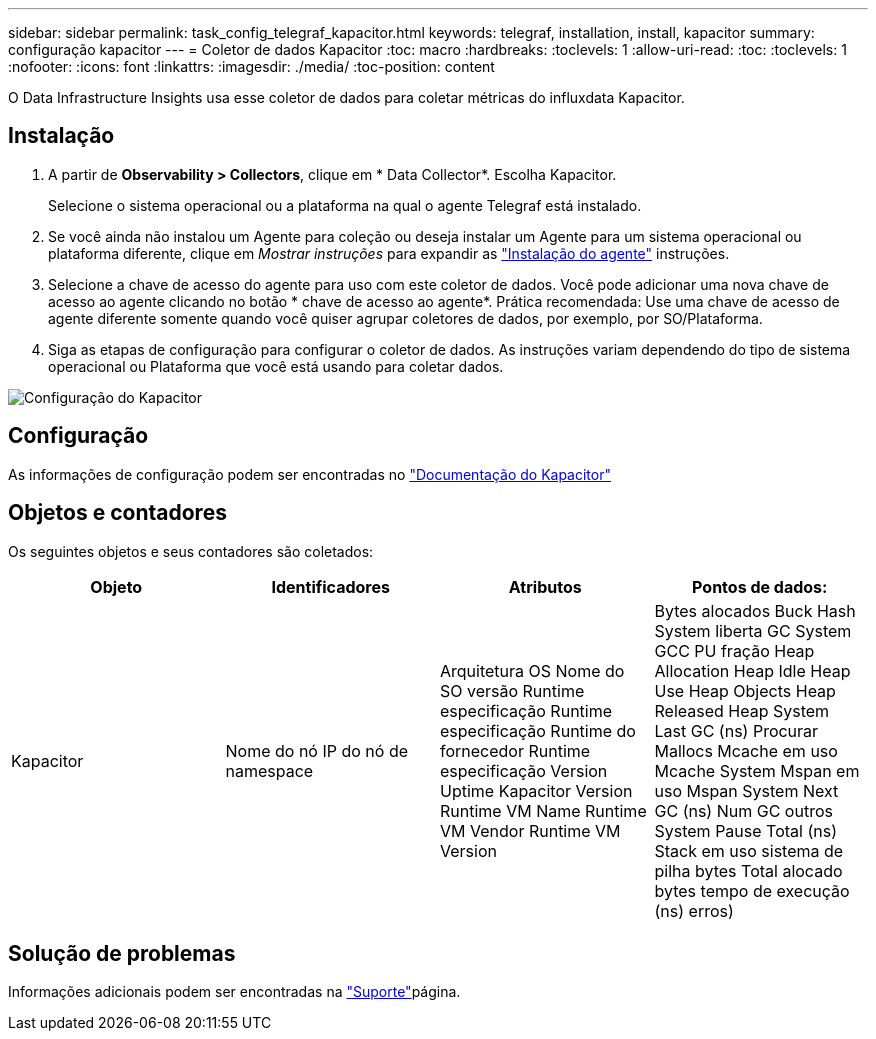 ---
sidebar: sidebar 
permalink: task_config_telegraf_kapacitor.html 
keywords: telegraf, installation, install, kapacitor 
summary: configuração kapacitor 
---
= Coletor de dados Kapacitor
:toc: macro
:hardbreaks:
:toclevels: 1
:allow-uri-read: 
:toc: 
:toclevels: 1
:nofooter: 
:icons: font
:linkattrs: 
:imagesdir: ./media/
:toc-position: content


[role="lead"]
O Data Infrastructure Insights usa esse coletor de dados para coletar métricas do influxdata Kapacitor.



== Instalação

. A partir de *Observability > Collectors*, clique em * Data Collector*. Escolha Kapacitor.
+
Selecione o sistema operacional ou a plataforma na qual o agente Telegraf está instalado.

. Se você ainda não instalou um Agente para coleção ou deseja instalar um Agente para um sistema operacional ou plataforma diferente, clique em _Mostrar instruções_ para expandir as link:task_config_telegraf_agent.html["Instalação do agente"] instruções.
. Selecione a chave de acesso do agente para uso com este coletor de dados. Você pode adicionar uma nova chave de acesso ao agente clicando no botão * chave de acesso ao agente*. Prática recomendada: Use uma chave de acesso de agente diferente somente quando você quiser agrupar coletores de dados, por exemplo, por SO/Plataforma.
. Siga as etapas de configuração para configurar o coletor de dados. As instruções variam dependendo do tipo de sistema operacional ou Plataforma que você está usando para coletar dados.


image:KapacitorDCConfigWindows.png["Configuração do Kapacitor"]



== Configuração

As informações de configuração podem ser encontradas no https://docs.influxdata.com/kapacitor/v1.5/["Documentação do Kapacitor"]



== Objetos e contadores

Os seguintes objetos e seus contadores são coletados:

[cols="<.<,<.<,<.<,<.<"]
|===
| Objeto | Identificadores | Atributos | Pontos de dados: 


| Kapacitor | Nome do nó IP do nó de namespace | Arquitetura OS Nome do SO versão Runtime especificação Runtime especificação Runtime do fornecedor Runtime especificação Version Uptime Kapacitor Version Runtime VM Name Runtime VM Vendor Runtime VM Version | Bytes alocados Buck Hash System liberta GC System GCC PU fração Heap Allocation Heap Idle Heap Use Heap Objects Heap Released Heap System Last GC (ns) Procurar Mallocs Mcache em uso Mcache System Mspan em uso Mspan System Next GC (ns) Num GC outros System Pause Total (ns) Stack em uso sistema de pilha bytes Total alocado bytes tempo de execução (ns) erros) 
|===


== Solução de problemas

Informações adicionais podem ser encontradas na link:concept_requesting_support.html["Suporte"]página.
